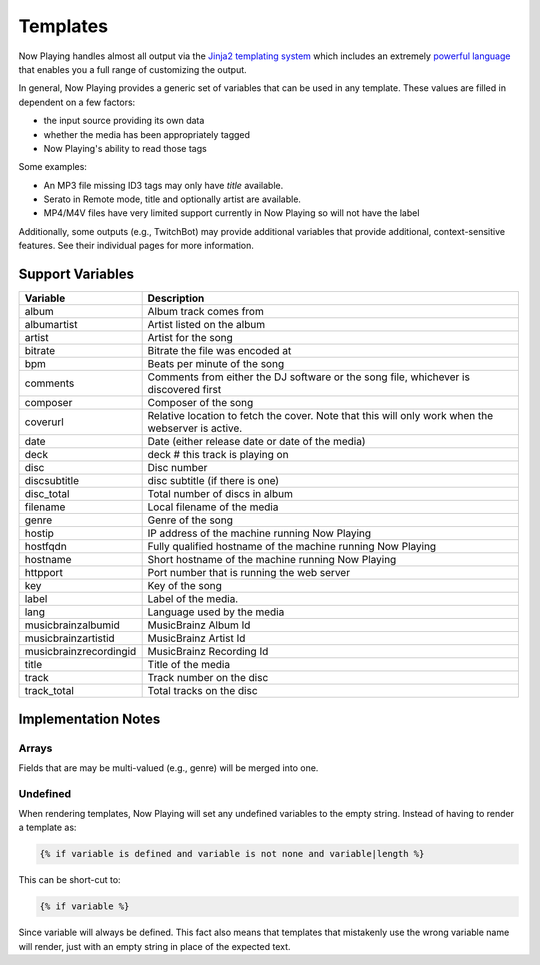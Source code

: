Templates
=========

Now Playing handles almost all output via the
`Jinja2 templating system <https://jinja2docs.readthedocs.io/>`_ which
includes an extremely `powerful language <https://jinja2docs.readthedocs.io/en/stable/templates.html>`_
that enables you a full range of customizing the output.

In general, Now Playing provides a generic set of variables that can be used in any template. These
values are filled in dependent on a few factors:

* the input source providing its own data
* whether the media has been appropriately tagged
* Now Playing's ability to read those tags

Some examples:

* An MP3 file missing ID3 tags may only have `title` available.
* Serato in Remote mode, title and optionally artist are available.
* MP4/M4V files have very limited support currently in Now Playing so will not have the label

Additionally, some outputs (e.g., TwitchBot) may provide additional variables that provide
additional, context-sensitive features. See their individual pages for more information.

Support Variables
-----------------

.. list-table::
   :header-rows: 1

   * - Variable
     - Description
   * - album
     - Album track comes from
   * - albumartist
     - Artist listed on the album
   * - artist
     - Artist for the song
   * - bitrate
     - Bitrate the file was encoded at
   * - bpm
     - Beats per minute of the song
   * - comments
     - Comments from either the DJ software or the song file, whichever is discovered first
   * - composer
     - Composer of the song
   * - coverurl
     - Relative location to fetch the cover. Note that this will only work when the webserver is active.
   * - date
     - Date (either release date or date of the media)
   * - deck
     - deck # this track is playing on
   * - disc
     - Disc number
   * - discsubtitle
     - disc subtitle (if there is one)
   * - disc_total
     - Total number of discs in album
   * - filename
     - Local filename of the media
   * - genre
     - Genre of the song
   * - hostip
     - IP address of the machine running Now Playing
   * - hostfqdn
     - Fully qualified hostname of the machine running Now Playing
   * - hostname
     - Short hostname of the machine running Now Playing
   * - httpport
     - Port number that is running the web server
   * - key
     - Key of the song
   * - label
     - Label of the media.
   * - lang
     - Language used by the media
   * - musicbrainzalbumid
     - MusicBrainz Album Id
   * - musicbrainzartistid
     - MusicBrainz Artist Id
   * - musicbrainzrecordingid
     - MusicBrainz Recording Id
   * - title
     - Title of the media
   * - track
     - Track number on the disc
   * - track_total
     - Total tracks on the disc


Implementation Notes
--------------------

Arrays
^^^^^^

Fields that are may be multi-valued (e.g., genre) will be merged into one.

Undefined
^^^^^^^^^

When rendering templates, Now Playing will set any undefined variables to the empty string.
Instead of having to render a template as:

.. code-block:: jinja

  {% if variable is defined and variable is not none and variable|length %}

This can be short-cut to:

.. code-block:: jinja

  {% if variable %}

Since variable will always be defined. This fact also means that templates that mistakenly use the
wrong variable name will render, just with an empty string in place of the expected text.
